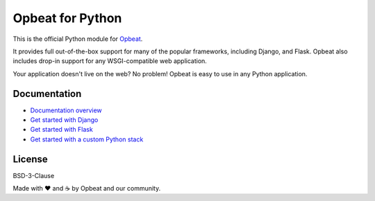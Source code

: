Opbeat for Python
=================

.. image:: https://api.travis-ci.org/opbeat/opbeat_python.svg?branch=master
    :target: https://travis-ci.org/opbeat/opbeat_python
    :alt: Build Status
    
.. image:: https://img.shields.io/pypi/v/opbeat.svg?style=flat
    :target: https://pypi.python.org/pypi/opbeat/
    :alt: Latest Version

.. image:: https://img.shields.io/pypi/pyversions/opbeat.svg?style=flat
    :target: https://pypi.python.org/pypi/opbeat/
    :alt: Supported Python versions
    
.. image:: http://opbeat-brand-assets.s3-website-us-east-1.amazonaws.com/svg/logo/logo.svg
    :target: https://opbeat.com
    :align: right
    :height: 25px


This is the official Python module for `Opbeat <https://opbeat.com/>`_.

It provides full out-of-the-box support for many of the popular frameworks,
including Django, and Flask. Opbeat also includes drop-in support for any
WSGI-compatible web application.

Your application doesn't live on the web? No problem! Opbeat is easy to use in
any Python application.


Documentation
-------------

* `Documentation overview <https://opbeat.com/docs/topics/python/>`_
* `Get started with Django <https://opbeat.com/docs/articles/get-started-with-django/>`_
* `Get started with Flask <https://opbeat.com/docs/articles/get-started-with-flask/>`_
* `Get started with a custom Python stack <https://opbeat.com/docs/articles/get-started-with-a-custom-python-stack/>`_


License
-------

BSD-3-Clause


Made with ♥️ and ☕️ by Opbeat and our community.
